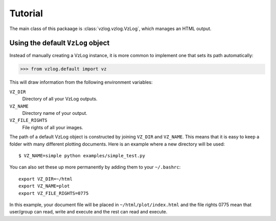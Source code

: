 
Tutorial
========

The main class of this packaage is :class:`vzlog.vzlog.VzLog`, which manages an HTML
output.

Using the default ``VzLog`` object
----------------------------------

Instead of manually creating a VzLog instance, it is more common to
implement one that sets its path automatically:

>>> from vzlog.default import vz

This will draw information from the following environment variables:

``VZ_DIR``
    Directory of all your VzLog outputs.

``VZ_NAME``
    Directory name of your output.

``VZ_FILE_RIGHTS``
    File rights of all your images.

The path of a default VzLog object is constructed by joining ``VZ_DIR`` and
``VZ_NAME``. This means that it is easy to keep a folder with many
different plotting documents. Here is an example where a new directory will be
used::

    $ VZ_NAME=simple python examples/simple_test.py

You can also set these up more permanently by adding them to your ``~/.bashrc``::

    export VZ_DIR=~/html
    export VZ_NAME=plot
    export VZ_FILE_RIGHTS=0775

In this example, your document file will be placed in
``~/html/plot/index.html`` and the file rights 0775 mean that user/group can
read, write and execute and the rest can read and execute.
